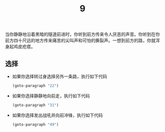 #+TITLE: 9
当你静静地沿着黑暗的隧道前进时，你听到前方传来令人厌恶的声音。你听到在你前方四十尺远的地方传来痛苦的尖叫声和可怕的撕裂声。一想到前方的路，你就浑身起鸡皮疙瘩。

** 选择
- 如果你选择转过身选择另外一条路，执行如下代码
  #+begin_src emacs-lisp :results none
    (goto-paragraph "22")
  #+end_src

- 如果你选择静静地向前走，执行如下代码
  #+begin_src emacs-lisp :results none
    (goto-paragraph "31")
  #+end_src

- 如果你选择发出战吼并向前冲锋，执行如下代码
  #+begin_src emacs-lisp :results none
    (goto-paragraph "49")
  #+end_src
